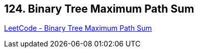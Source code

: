 == 124. Binary Tree Maximum Path Sum

https://leetcode.com/problems/binary-tree-maximum-path-sum/[LeetCode - Binary Tree Maximum Path Sum]

